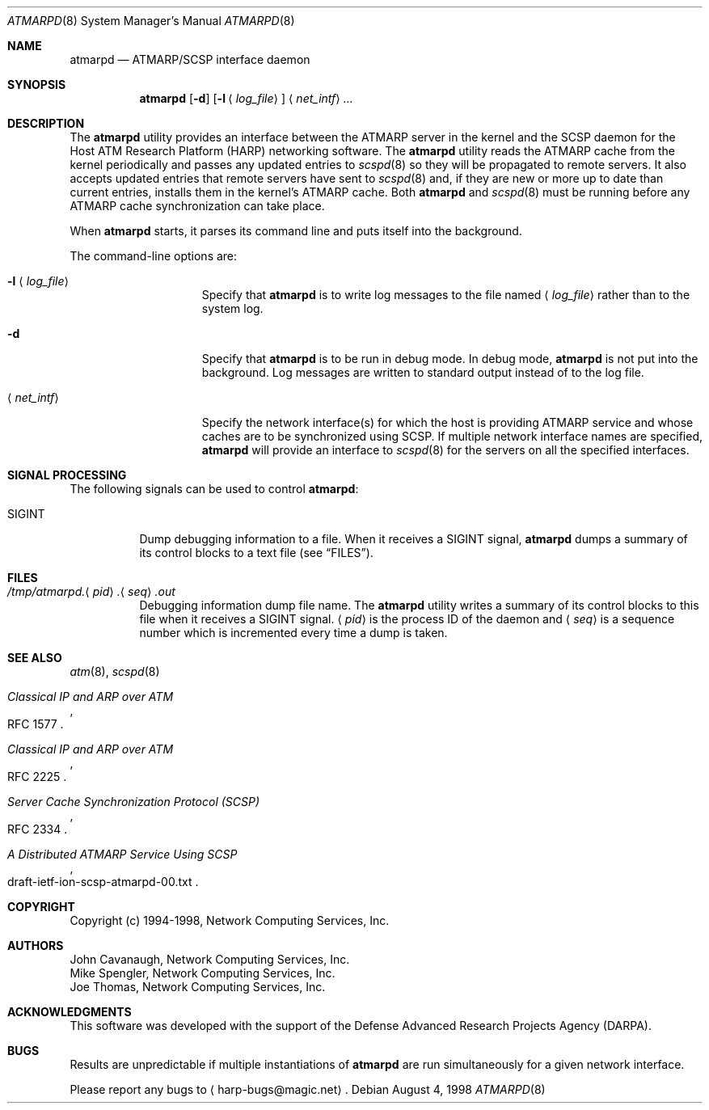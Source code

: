.\"
.\" ===================================
.\" HARP  |  Host ATM Research Platform
.\" ===================================
.\"
.\"
.\" This Host ATM Research Platform ("HARP") file (the "Software") is
.\" made available by Network Computing Services, Inc. ("NetworkCS")
.\" "AS IS".  NetworkCS does not provide maintenance, improvements or
.\" support of any kind.
.\"
.\" NETWORKCS MAKES NO WARRANTIES OR REPRESENTATIONS, EXPRESS OR IMPLIED,
.\" INCLUDING, BUT NOT LIMITED TO, IMPLIED WARRANTIES OF MERCHANTABILITY
.\" AND FITNESS FOR A PARTICULAR PURPOSE, AS TO ANY ELEMENT OF THE
.\" SOFTWARE OR ANY SUPPORT PROVIDED IN CONNECTION WITH THIS SOFTWARE.
.\" In no event shall NetworkCS be responsible for any damages, including
.\" but not limited to consequential damages, arising from or relating to
.\" any use of the Software or related support.
.\"
.\" Copyright 1994-1998 Network Computing Services, Inc.
.\"
.\" Copies of this Software may be made, however, the above copyright
.\" notice must be reproduced on all copies.
.\"
.\" @(#) $FreeBSD: src/usr.sbin/atm/atmarpd/atmarpd.8,v 1.3.2.3 2003/03/11 21:13:48 trhodes Exp $
.\" @(#) $DragonFly: src/usr.sbin/atm/atmarpd/atmarpd.8,v 1.3 2006/02/17 19:40:11 swildner Exp $
.\"
.\"
.Dd August 4, 1998
.Dt ATMARPD 8
.Os
.Sh NAME
.Nm atmarpd
.Nd "ATMARP/SCSP interface daemon"
.Sh SYNOPSIS
.Nm
.Op Fl d
.Op Fl l Aq Ar log_file
.Aq Ar net_intf
.Ar ...
.Sh DESCRIPTION
The
.Nm
utility provides an interface between the ATMARP server in the
kernel and the SCSP daemon for the Host ATM Research Platform
(HARP) networking software.
The
.Nm
utility reads the ATMARP cache from the kernel periodically
and passes any updated entries to
.Xr scspd 8
so they will be
propagated to remote servers.
It also accepts updated entries that remote servers have sent to
.Xr scspd 8
and, if they are
new or more up to date than current entries, installs them
in the kernel's ATMARP cache.
Both
.Nm
and
.Xr scspd 8
must be running before any ATMARP cache synchronization can take place.
.Pp
When
.Nm
starts, it parses its command line and puts
itself into the background.
.Pp
The command-line options are:
.Bl -tag -width "-l <log_file>"
.It Fl l Aq Ar log_file
Specify that
.Nm
is to write log messages to the
file named
.Aq Ar log_file
rather than to the system log.
.It Fl d
Specify that
.Nm
is to be run in debug mode.
In debug mode,
.Nm
is not put into the background.
Log messages are written to standard output instead of to
the log file.
.It Aq Ar net_intf
Specify the network interface(s) for which the host is providing
ATMARP service and whose caches are to be synchronized using SCSP.
If multiple network interface names are specified,
.Nm
will provide an interface to
.Xr scspd 8
for the servers on all the
specified interfaces.
.El
.Sh SIGNAL PROCESSING
The following signals can be used to control
.Nm :
.Bl -tag -width indent
.It Dv SIGINT
Dump debugging information to a file.
When it receives a
.Dv SIGINT
signal,
.Nm
dumps a summary of
its control blocks to a text file (see
.Sx FILES ) .
.El
.Sh FILES
.Bl -tag -width indent
.It Xo
.Sm off
.Pa /tmp/atmarpd.
.Aq Ar pid
.Pa \&.
.Aq Ar seq
.Pa .out
.Sm on
.Xc
Debugging information dump file name.
The
.Nm
utility writes a summary of its control blocks to this file
when it receives a
.Dv SIGINT
signal.
.Aq Ar pid
is the process ID of the daemon and
.Aq Ar seq
is a sequence
number which is incremented every time a dump is taken.
.El
.Sh SEE ALSO
.Xr atm 8 ,
.Xr scspd 8
.Rs
.%T "Classical IP and ARP over ATM"
.%O "RFC 1577"
.Re
.Rs
.%T "Classical IP and ARP over ATM"
.%O "RFC 2225"
.Re
.Rs
.%T "Server Cache Synchronization Protocol (SCSP)"
.%O "RFC 2334"
.Re
.Rs
.%T "A Distributed ATMARP Service Using SCSP"
.%O "draft\-ietf\-ion\-scsp\-atmarpd\-00.txt"
.Re
.Sh COPYRIGHT
Copyright (c) 1994-1998, Network Computing Services, Inc.
.Sh AUTHORS
.An John Cavanaugh ,
Network Computing Services, Inc.
.An Mike Spengler ,
Network Computing Services, Inc.
.An Joe Thomas ,
Network Computing Services, Inc.
.Sh ACKNOWLEDGMENTS
This software was developed with the support of the Defense
Advanced Research Projects Agency (DARPA).
.Sh BUGS
Results are unpredictable if multiple instantiations of
.Nm
are run simultaneously for a given network interface.
.Pp
Please report any bugs to
.Aq harp\-bugs@magic.net .

